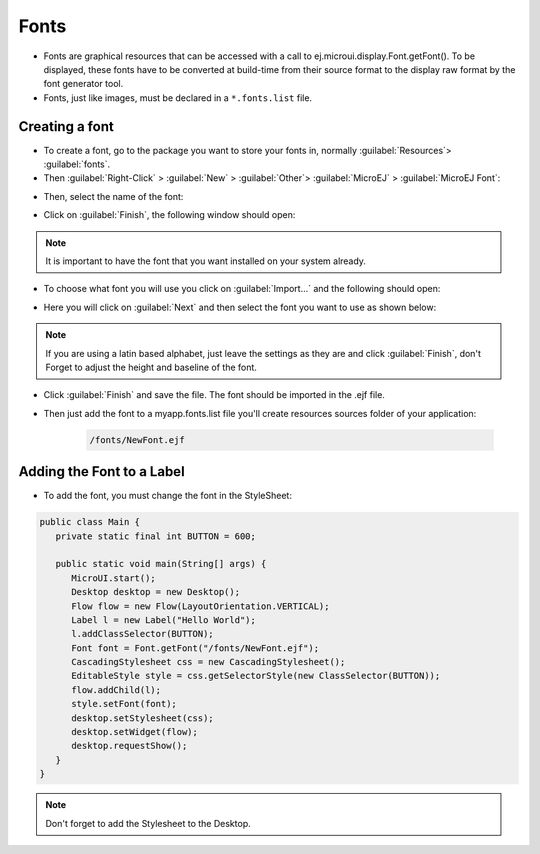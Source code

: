 Fonts
=====

-  Fonts are graphical resources that can be accessed with a call to
   ej.microui.display.Font.getFont(). To be displayed, these fonts have
   to be converted at build-time from their source format to the display
   raw format by the font generator tool.
-  Fonts, just like images, must be declared in a ``*.fonts.list`` file. 

Creating a font
---------------

-  To create a font, go to the package you want to store your fonts in,
   normally :guilabel:`Resources`> :guilabel:`fonts`.
-  Then :guilabel:`Right-Click` > :guilabel:`New` > :guilabel:`Other`> :guilabel:`MicroEJ` > :guilabel:`MicroEJ Font`:

.. image:: images/microejfont.png
    :align: center 

-  Then, select the name of the font:

.. image:: images/fontname.png
    :align: center

- Click on :guilabel:`Finish`, the following window should open:

.. image:: images/fonteditor.png
    :align: center

.. note::
 It is important to have the font that you want installed on your system already.

- To choose what font you will use you click on :guilabel:`Import...` and the following should open:

.. image:: images/importfonts1.png
    :align: center

- Here you will click on :guilabel:`Next` and then select the font you want to use as shown below:

.. image:: images/importfonts2.png
    :align: center

.. note::

   If you are using a latin based alphabet, just leave the settings as they are and click :guilabel:`Finish`, don't Forget to adjust the height and baseline of the font.

- Click :guilabel:`Finish` and save the file. The font should be imported in the .ejf file.

- Then just add the font to a myapp.fonts.list file you'll create resources sources folder of your application:

   .. code::

      /fonts/NewFont.ejf

Adding the Font to a Label
--------------------------

-  To add the font, you must change the font in the StyleSheet:


.. code:: java

   public class Main {
      private static final int BUTTON = 600;

      public static void main(String[] args) {
         MicroUI.start();
         Desktop desktop = new Desktop();
         Flow flow = new Flow(LayoutOrientation.VERTICAL);
         Label l = new Label("Hello World");
         l.addClassSelector(BUTTON);
         Font font = Font.getFont("/fonts/NewFont.ejf");
         CascadingStylesheet css = new CascadingStylesheet();
         EditableStyle style = css.getSelectorStyle(new ClassSelector(BUTTON));
         flow.addChild(l);
         style.setFont(font);
         desktop.setStylesheet(css);
         desktop.setWidget(flow);
         desktop.requestShow();
      }
   }

.. note::
   Don't forget to add the Stylesheet to the Desktop.

.. image:: images/font.png
    :align: center 
